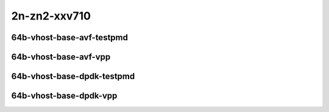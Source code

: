 
.. raw:: latex

    \clearpage

.. raw:: html

    <script type="text/javascript">

        function getDocHeight(doc) {
            doc = doc || document;
            var body = doc.body, html = doc.documentElement;
            var height = Math.max( body.scrollHeight, body.offsetHeight,
                html.clientHeight, html.scrollHeight, html.offsetHeight );
            return height;
        }

        function setIframeHeight(id) {
            var ifrm = document.getElementById(id);
            var doc = ifrm.contentDocument? ifrm.contentDocument:
                ifrm.contentWindow.document;
            ifrm.style.visibility = 'hidden';
            ifrm.style.height = "10px"; // reset to minimal height ...
            // IE opt. for bing/msn needs a bit added or scrollbar appears
            ifrm.style.height = getDocHeight( doc ) + 4 + "px";
            ifrm.style.visibility = 'visible';
        }

    </script>

2n-zn2-xxv710
~~~~~~~~~~~~~

64b-vhost-base-avf-testpmd
--------------------------

.. raw:: html

    <center>
    <iframe id="101" onload="setIframeHeight(this.id)" width="700" frameborder="0" scrolling="no" src="../../_static/vpp/2n-zn2-xxv710-64b-vhost-base-avf-ndr-tsa.html"></iframe>
    <p><br></p>
    </center>

.. raw:: latex

    \begin{figure}[H]
        \centering
            \graphicspath{{../_build/_static/vpp/}}
            \includegraphics[clip, trim=0cm 0cm 5cm 0cm, width=0.70\textwidth]{2n-zn2-xxv710-64b-vhost-base-avf-ndr-tsa}
            \label{fig:2n-zn2-xxv710-64b-vhost-base-avf-ndr-tsa}
    \end{figure}

.. raw:: latex

    \clearpage

.. raw:: html

    <center>
    <iframe id="102" onload="setIframeHeight(this.id)" width="700" frameborder="0" scrolling="no" src="../../_static/vpp/2n-zn2-xxv710-64b-vhost-base-avf-pdr-tsa.html"></iframe>
    <p><br></p>
    </center>

.. raw:: latex

    \begin{figure}[H]
        \centering
            \graphicspath{{../_build/_static/vpp/}}
            \includegraphics[clip, trim=0cm 0cm 5cm 0cm, width=0.70\textwidth]{2n-zn2-xxv710-64b-vhost-base-avf-pdr-tsa}
            \label{fig:2n-zn2-xxv710-64b-vhost-base-avf-pdr-tsa}
    \end{figure}

.. raw:: latex

    \clearpage

64b-vhost-base-avf-vpp
----------------------

.. raw:: html

    <center>
    <iframe id="111" onload="setIframeHeight(this.id)" width="700" frameborder="0" scrolling="no" src="../../_static/vpp/2n-zn2-xxv710-64b-vhost-base-avf-vpp-ndr-tsa.html"></iframe>
    <p><br></p>
    </center>

.. raw:: latex

    \begin{figure}[H]
        \centering
            \graphicspath{{../_build/_static/vpp/}}
            \includegraphics[clip, trim=0cm 0cm 5cm 0cm, width=0.70\textwidth]{2n-zn2-xxv710-64b-vhost-base-avf-vpp-ndr-tsa}
            \label{fig:2n-zn2-xxv710-64b-vhost-base-avf-vpp-ndr-tsa}
    \end{figure}

.. raw:: latex

    \clearpage

.. raw:: html

    <center>
    <iframe id="112" onload="setIframeHeight(this.id)" width="700" frameborder="0" scrolling="no" src="../../_static/vpp/2n-zn2-xxv710-64b-vhost-base-avf-vpp-pdr-tsa.html"></iframe>
    <p><br></p>
    </center>

.. raw:: latex

    \begin{figure}[H]
        \centering
            \graphicspath{{../_build/_static/vpp/}}
            \includegraphics[clip, trim=0cm 0cm 5cm 0cm, width=0.70\textwidth]{2n-zn2-xxv710-64b-vhost-base-avf-vpp-pdr-tsa}
            \label{fig:2n-zn2-xxv710-64b-vhost-base-avf-vpp-pdr-tsa}
    \end{figure}

.. raw:: latex

    \clearpage

64b-vhost-base-dpdk-testpmd
---------------------------

.. raw:: html

    <center>
    <iframe id="01" onload="setIframeHeight(this.id)" width="700" frameborder="0" scrolling="no" src="../../_static/vpp/2n-zn2-xxv710-64b-vhost-base-dpdk-ndr-tsa.html"></iframe>
    <p><br></p>
    </center>

.. raw:: latex

    \begin{figure}[H]
        \centering
            \graphicspath{{../_build/_static/vpp/}}
            \includegraphics[clip, trim=0cm 0cm 5cm 0cm, width=0.70\textwidth]{2n-zn2-xxv710-64b-vhost-base-dpdk-ndr-tsa}
            \label{fig:2n-zn2-xxv710-64b-vhost-base-dpdk-ndr-tsa}
    \end{figure}

.. raw:: latex

    \clearpage

.. raw:: html

    <center>
    <iframe id="02" onload="setIframeHeight(this.id)" width="700" frameborder="0" scrolling="no" src="../../_static/vpp/2n-zn2-xxv710-64b-vhost-base-dpdk-pdr-tsa.html"></iframe>
    <p><br></p>
    </center>

.. raw:: latex

    \begin{figure}[H]
        \centering
            \graphicspath{{../_build/_static/vpp/}}
            \includegraphics[clip, trim=0cm 0cm 5cm 0cm, width=0.70\textwidth]{2n-zn2-xxv710-64b-vhost-base-dpdk-pdr-tsa}
            \label{fig:2n-zn2-xxv710-64b-vhost-base-dpdk-pdr-tsa}
    \end{figure}

.. raw:: latex

    \clearpage

64b-vhost-base-dpdk-vpp
-----------------------

.. raw:: html

    <center>
    <iframe id="11" onload="setIframeHeight(this.id)" width="700" frameborder="0" scrolling="no" src="../../_static/vpp/2n-zn2-xxv710-64b-vhost-base-dpdk-vpp-ndr-tsa.html"></iframe>
    <p><br></p>
    </center>

.. raw:: latex

    \begin{figure}[H]
        \centering
            \graphicspath{{../_build/_static/vpp/}}
            \includegraphics[clip, trim=0cm 0cm 5cm 0cm, width=0.70\textwidth]{2n-zn2-xxv710-64b-vhost-base-dpdk-vpp-ndr-tsa}
            \label{fig:2n-zn2-xxv710-64b-vhost-base-dpdk-vpp-ndr-tsa}
    \end{figure}

.. raw:: latex

    \clearpage

.. raw:: html

    <center>
    <iframe id="12" onload="setIframeHeight(this.id)" width="700" frameborder="0" scrolling="no" src="../../_static/vpp/2n-zn2-xxv710-64b-vhost-base-dpdk-vpp-pdr-tsa.html"></iframe>
    <p><br></p>
    </center>

.. raw:: latex

    \begin{figure}[H]
        \centering
            \graphicspath{{../_build/_static/vpp/}}
            \includegraphics[clip, trim=0cm 0cm 5cm 0cm, width=0.70\textwidth]{2n-zn2-xxv710-64b-vhost-base-dpdk-vpp-pdr-tsa}
            \label{fig:2n-zn2-xxv710-64b-vhost-base-dpdk-vpp-pdr-tsa}
    \end{figure}
